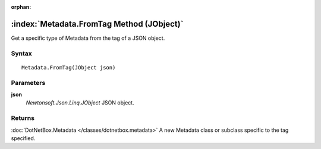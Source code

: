 :orphan:

:index:`Metadata.FromTag Method (JObject)`
==========================================

Get a specific type of Metadata from the tag of a JSON object.

Syntax
------

::

	Metadata.FromTag(JObject json)

Parameters
----------

**json**
	*Newtonsoft.Json.Linq.JObject* JSON object.

Returns
-------

:doc:`DotNetBox.Metadata </classes/dotnetbox.metadata>`  A new Metadata class or subclass specific to the tag specified.
